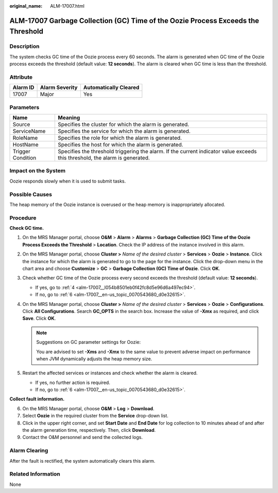 :original_name: ALM-17007.html

.. _ALM-17007:

ALM-17007 Garbage Collection (GC) Time of the Oozie Process Exceeds the Threshold
=================================================================================

Description
-----------

The system checks GC time of the Oozie process every 60 seconds. The alarm is generated when GC time of the Oozie process exceeds the threshold (default value: **12 seconds**). The alarm is cleared when GC time is less than the threshold.

Attribute
---------

======== ============== =====================
Alarm ID Alarm Severity Automatically Cleared
======== ============== =====================
17007    Major          Yes
======== ============== =====================

Parameters
----------

+-------------------+------------------------------------------------------------------------------------------------------------------------------+
| Name              | Meaning                                                                                                                      |
+===================+==============================================================================================================================+
| Source            | Specifies the cluster for which the alarm is generated.                                                                      |
+-------------------+------------------------------------------------------------------------------------------------------------------------------+
| ServiceName       | Specifies the service for which the alarm is generated.                                                                      |
+-------------------+------------------------------------------------------------------------------------------------------------------------------+
| RoleName          | Specifies the role for which the alarm is generated.                                                                         |
+-------------------+------------------------------------------------------------------------------------------------------------------------------+
| HostName          | Specifies the host for which the alarm is generated.                                                                         |
+-------------------+------------------------------------------------------------------------------------------------------------------------------+
| Trigger Condition | Specifies the threshold triggering the alarm. If the current indicator value exceeds this threshold, the alarm is generated. |
+-------------------+------------------------------------------------------------------------------------------------------------------------------+

Impact on the System
--------------------

Oozie responds slowly when it is used to submit tasks.

Possible Causes
---------------

The heap memory of the Oozie instance is overused or the heap memory is inappropriately allocated.

Procedure
---------

**Check GC time.**

#. On the MRS Manager portal, choose **O&M** > **Alarm** > **Alarms** > **Garbage Collection (GC) Time of the Oozie Process Exceeds the Threshold** > **Location**. Check the IP address of the instance involved in this alarm.

#. On the MRS Manager portal, choose **Cluster >** *Name of the desired cluster* > **Services** > **Oozie** > **Instance**. Click the instance for which the alarm is generated to go to the page for the instance. Click the drop-down menu in the chart area and choose **Customize** > **GC** > **Garbage Collection (GC) Time of Oozie**. Click **OK**.

#. Check whether GC time of the Oozie process every second exceeds the threshold (default value: **12 seconds**).

   -  If yes, go to :ref:`4 <alm-17007__l054b8501eb0f42fc8d5e96d6a497ec94>`.
   -  If no, go to :ref:`6 <alm-17007__en-us_topic_0070543680_d0e32615>`.

#. .. _alm-17007__l054b8501eb0f42fc8d5e96d6a497ec94:

   On the MRS Manager portal, choose **Cluster >** *Name of the desired cluster* > **Services** > **Oozie** > **Configurations**. Click **All Configurations**. Search **GC_OPTS** in the search box. Increase the value of **-Xmx** as required, and click **Save**. Click **OK**.

   .. note::

      Suggestions on GC parameter settings for Oozie:

      You are advised to set **-Xms** and **-Xmx** to the same value to prevent adverse impact on performance when JVM dynamically adjusts the heap memory size.

#. Restart the affected services or instances and check whether the alarm is cleared.

   -  If yes, no further action is required.
   -  If no, go to :ref:`6 <alm-17007__en-us_topic_0070543680_d0e32615>`.

**Collect fault information.**

6. .. _alm-17007__en-us_topic_0070543680_d0e32615:

   On the MRS Manager portal, choose **O&M** > **Log** > **Download**.

7. Select **Oozie** in the required cluster from the **Service** drop-down list.

8. Click |image1| in the upper right corner, and set **Start Date** and **End Date** for log collection to 10 minutes ahead of and after the alarm generation time, respectively. Then, click **Download**.

9. Contact the O&M personnel and send the collected logs.

Alarm Clearing
--------------

After the fault is rectified, the system automatically clears this alarm.

Related Information
-------------------

None

.. |image1| image:: /_static/images/en-us_image_0000001582927857.png
